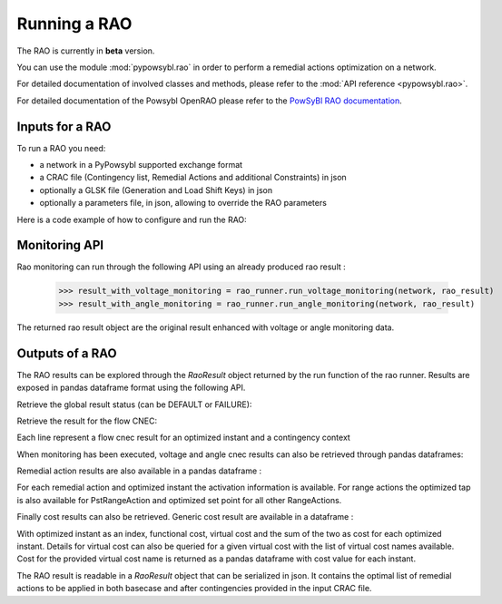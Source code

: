 Running a RAO
===========================

The RAO is currently in **beta** version.

You can use the module :mod:`pypowsybl.rao` in order to perform a remedial actions optimization on a network.

For detailed documentation of involved classes and methods, please refer to the :mod:`API reference <pypowsybl.rao>`.

For detailed documentation of the Powsybl OpenRAO please refer to the `PowSyBl RAO documentation <https://powsybl.readthedocs.io/projects/openrao/en/stable/>`_.

Inputs for a RAO
----------------
To run a RAO you need:

- a network in a PyPowsybl supported exchange format
- a CRAC file (Contingency list, Remedial Actions and additional Constraints) in json
- optionally a GLSK file (Generation and Load Shift Keys) in json
- optionally a parameters file, in json, allowing to override the RAO parameters

Here is a code example of how to configure and run the RAO:

.. doctest::
    :options: +NORMALIZE_WHITESPACE

    >>> import pypowsybl as pp
    >>> from pypowsybl.rao import Parameters as RaoParameters
    >>>
    >>> network =  pp.network.load(str(DATA_DIR.joinpath("rao/rao_network.uct")))
    >>> parameters = RaoParameters()
    >>> parameters.load_from_file_source(str(DATA_DIR.joinpath("rao/rao_parameters.json")))
    >>> rao_runner = pp.rao.create_rao()
    >>> rao_runner.set_crac_file_source(network, str(DATA_DIR.joinpath("rao/rao_crac.json")))
    >>> rao_runner.set_glsk_file_source(network, str(DATA_DIR.joinpath("rao/rao_glsk.xml")))
    >>> rao_result = rao_runner.run(network, parameters)
    >>> rao_result.status()
    <RaoComputationStatus.DEFAULT: 0>

Monitoring API
--------------

Rao monitoring can run through the following API using an already produced rao result :

    >>> result_with_voltage_monitoring = rao_runner.run_voltage_monitoring(network, rao_result)
    >>> result_with_angle_monitoring = rao_runner.run_angle_monitoring(network, rao_result)

The returned rao result object are the original result enhanced with voltage or angle monitoring data.

Outputs of a RAO
----------------

The RAO results can be explored through the `RaoResult` object returned by the run function of the rao runner.
Results are exposed in pandas dataframe format using the following API.

Retrieve the global result status (can be DEFAULT or FAILURE):

.. doctest::

    >>> rao_result.status()
    <RaoComputationStatus.DEFAULT: 0>

Retrieve the result for the flow CNEC:

.. doctest::

    >>> flow_cnec = rao_result.get_flow_cnec_results()
    >>> flow_cnec.columns
    Index(['cnec_id', 'optimized_instant', 'contingency', 'side', 'flow', 'margin',
           'relative_margin', 'commercial_flow', 'loop_flow', 'ptdf_zonal_sum'],
          dtype='object')

Each line represent a flow cnec result for an optimized instant and a contingency context

When monitoring has been executed, voltage and angle cnec results can also be retrieved through pandas dataframes:

.. doctest::

    >>> voltage_cnec = rao_result.get_voltage_cnec_results()
    >>> voltage_cnec.columns
    Index(['cnec_id', 'optimized_instant', 'contingency', 'side', 'min_voltage',
           'max_voltage', 'margin'],
          dtype='object')
    >>> angle_cnecs = result.get_angle_cnec_results()
    >>> angle_cnecs.columns
    Index(['cnec_id', 'optimized_instant', 'contingency', 'angle', 'margin'],
          dtype='object')


Remedial action results are also available in a pandas dataframe :

.. doctest::

    >>> ra_results = rao_result.get_ra_results()
    >>> ra_results.columns
    Index(['remedial_action_id', 'optimized_instant', 'activated', 'optimized_tap',
           'optimized_set_point'],
          dtype='object')

For each remedial action and optimized instant the activation information is available.
For range actions the optimized tap is also available for PstRangeAction and optimized set point for all other RangeActions.

Finally cost results can also be retrieved. Generic cost result are available in a dataframe :

.. doctest::

    >>> cost_results = rao_result.get_cost_results()
    >>> cost_results.columns
    Index(['functional_cost', 'virtual_cost', 'cost'],
          dtype='object')

With optimized instant as an index, functional cost, virtual cost and the sum of the two as cost for each optimized instant.
Details for virtual cost can also be queried for a given virtual cost with the list of virtual cost names available.
Cost for the provided virtual cost name is returned as a pandas dataframe with cost value for each instant.

.. doctest::

    >>> virtual_cost_names = rao_result.get_virtual_cost_names()
    >>> virtual_cost_names
    ['sensitivity-failure-cost']
    >>> sensi_cost = rao_result.get_virtual_cost_results('sensitivity-failure-cost')
                       sensitivity-failure-cost
    optimized_instant
    initial                                 0.0
    preventive                              0.0
    outage                                  0.0
    curative                                0.0

The RAO result is readable in a `RaoResult` object that can be serialized in json.
It contains the optimal list of remedial actions to be applied in both basecase and after contingencies provided in the input CRAC file.
